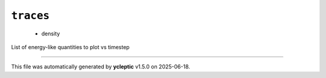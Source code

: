.. _config_ref tasks mdplot traces:

``traces``
----------

  * density


List of energy-like quantities to plot vs timestep

----

This file was automatically generated by **ycleptic** v1.5.0 on 2025-06-18.